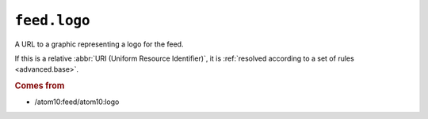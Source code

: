 ``feed.logo``
====================

A URL to a graphic representing a logo for the feed.

If this is a relative :abbr:`URI (Uniform Resource Identifier)`, it is
:ref:`resolved according to a set of rules <advanced.base>`.


.. rubric:: Comes from

* /atom10:feed/atom10:logo

